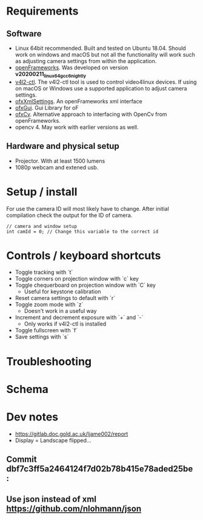 
* Requirements
** Software
- Linux 64bit recommended. Built and tested on Ubuntu 18.04. Should work on windows and macOS but not all the functionality will work such as adjusting camera settings from within the application.
- [[https://openframeworks.cc/download/][openFrameworks]]. Was developed on version *v20200211_linux64gcc6_nightly*
- [[https://www.mankier.com/1/v4l2-ctl][v4l2-ctl]]. The v4l2-ctl tool is used to control video4linux devices. If using on macOS or Windows use a supported application to adjust camera settings.
- [[https://openframeworks.cc/documentation/ofxXmlSettings/ofxXmlSettings/][ofxXmlSettings]]. An openFrameworks xml interface
- [[https://openframeworks.cc/documentation/ofxGui/][ofxGui]]. Gui Library for oF
- [[https://github.com/kylemcdonald/ofxCv][ofxCv]]. Alternative approach to interfacing with OpenCv from openFrameworks.
- opencv 4. May work with earlier versions as well.
** Hardware and physical setup
- Projector. With at least 1500 lumens
- 1080p webcam and extened usb.

* Setup / install

For use the camera ID will most likely have to change. After initial compilation
check the output for the ID of camera.

#+begin_src c++
// camera and window setup
int camId = 0; // Change this variable to the correct id
#+end_src

* Controls / keyboard shortcuts
- Toggle tracking with `t`
- Toggle corners on projection window with `c` key
- Toggle chequerboard on projection window with `C` key
  - Useful for keystone calibration
- Reset camera settings to default with `r`
- Toggle zoom mode with `z`
  - Doesn't work in a useful way
- Increment and decrement exposure with `+` and `-`
  - Only works if v4l2-ctl is installed 
- Toggle fullscreen with `f`
- Save settings with `s`

* Troubleshooting

* Schema

[[file:imgs/project-schema-final.png]]

* Dev notes
- [[https://gitlab.doc.gold.ac.uk/ljame002/report]]
- Display = Landscape flipped...

# [[file:imgs/Screenshot2.png]]
** Commit dbf7c3ff5a2464124f7d02b78b415e78aded25be :
# [[file:imgs/1st-touch.jpg]]
** Use json instead of xml [[https://github.com/nlohmann/json]]
